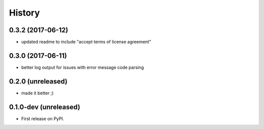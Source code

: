 =======
History
=======

.. comment:: bumpversion marker

0.3.2 (2017-06-12)
------------------

* updated readme to include "accept terms of license agreement"

0.3.0 (2017-06-11)
------------------

* better log output for issues with error message code parsing

0.2.0 (unreleased)
----------------------

* made it better ;)

0.1.0-dev (unreleased)
----------------------

* First release on PyPI.
